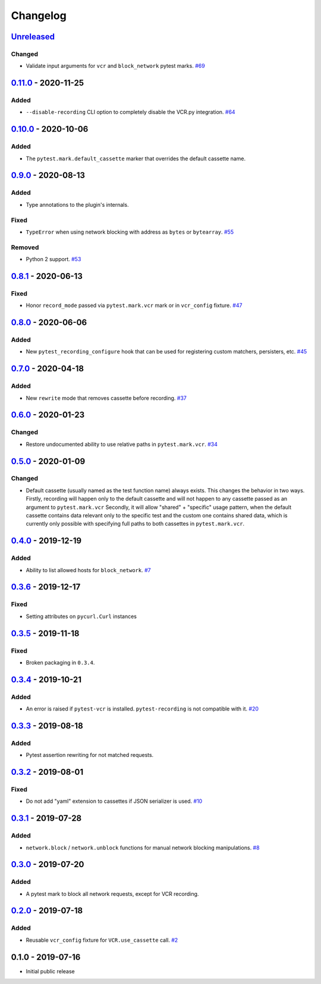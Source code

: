 .. _changelog:

Changelog
=========

`Unreleased`_
-------------

Changed
~~~~~~~

- Validate input arguments for ``vcr`` and ``block_network`` pytest marks. `#69`_

`0.11.0`_ - 2020-11-25
----------------------

Added
~~~~~

- ``--disable-recording`` CLI option to completely disable the VCR.py integration. `#64`_

`0.10.0`_ - 2020-10-06
----------------------

Added
~~~~~

- The ``pytest.mark.default_cassette`` marker that overrides the default cassette name.

`0.9.0`_ - 2020-08-13
---------------------

Added
~~~~~

- Type annotations to the plugin's internals.

Fixed
~~~~~

- ``TypeError`` when using network blocking with address as ``bytes`` or ``bytearray``. `#55`_

Removed
~~~~~~~

- Python 2 support. `#53`_

`0.8.1`_ - 2020-06-13
---------------------

Fixed
~~~~~

- Honor ``record_mode`` passed via ``pytest.mark.vcr`` mark or in ``vcr_config`` fixture. `#47`_

`0.8.0`_ - 2020-06-06
---------------------

Added
~~~~~

- New ``pytest_recording_configure`` hook that can be used for registering custom matchers, persisters, etc. `#45`_

`0.7.0`_ - 2020-04-18
---------------------

Added
~~~~~

- New ``rewrite`` mode that removes cassette before recording. `#37`_

`0.6.0`_ - 2020-01-23
---------------------

Changed
~~~~~~~

- Restore undocumented ability to use relative paths in ``pytest.mark.vcr``. `#34`_

`0.5.0`_ - 2020-01-09
---------------------

Changed
~~~~~~~

- Default cassette (usually named as the test function name) always exists. This changes the behavior in two ways.
  Firstly, recording will happen only to the default cassette and will not happen to any cassette passed as an argument to ``pytest.mark.vcr``
  Secondly, it will allow "shared" + "specific" usage pattern, when the default cassette contains data relevant only to
  the specific test and the custom one contains shared data, which is currently only possible with specifying full paths
  to both cassettes in ``pytest.mark.vcr``.

`0.4.0`_ - 2019-12-19
---------------------

Added
~~~~~

- Ability to list allowed hosts for ``block_network``. `#7`_

`0.3.6`_ - 2019-12-17
---------------------

Fixed
~~~~~

- Setting attributes on ``pycurl.Curl`` instances

`0.3.5`_ - 2019-11-18
---------------------

Fixed
~~~~~

- Broken packaging in ``0.3.4``.

`0.3.4`_ - 2019-10-21
---------------------

Added
~~~~~

- An error is raised if ``pytest-vcr`` is installed. ``pytest-recording`` is not compatible with it. `#20`_

`0.3.3`_ - 2019-08-18
---------------------

Added
~~~~~

- Pytest assertion rewriting for not matched requests.

`0.3.2`_ - 2019-08-01
---------------------

Fixed
~~~~~

- Do not add "yaml" extension to cassettes if JSON serializer is used. `#10`_

`0.3.1`_ - 2019-07-28
---------------------

Added
~~~~~

- ``network.block`` / ``network.unblock`` functions for manual network blocking manipulations. `#8`_

`0.3.0`_ - 2019-07-20
---------------------

Added
~~~~~

- A pytest mark to block all network requests, except for VCR recording.

`0.2.0`_ - 2019-07-18
---------------------

Added
~~~~~

- Reusable ``vcr_config`` fixture for ``VCR.use_cassette`` call. `#2`_

0.1.0 - 2019-07-16
------------------

- Initial public release

.. _Unreleased: https://github.com/kiwicom/pytest-recording/compare/v0.11.0...HEAD
.. _0.11.0: https://github.com/kiwicom/pytest-recording/compare/v0.10.0...v0.11.0
.. _0.10.0: https://github.com/kiwicom/pytest-recording/compare/v0.9.0...v0.10.0
.. _0.9.0: https://github.com/kiwicom/pytest-recording/compare/v0.8.1...v0.9.0
.. _0.8.1: https://github.com/kiwicom/pytest-recording/compare/v0.8.0...v0.8.1
.. _0.8.0: https://github.com/kiwicom/pytest-recording/compare/v0.7.0...v0.8.0
.. _0.7.0: https://github.com/kiwicom/pytest-recording/compare/v0.6.0...v0.7.0
.. _0.6.0: https://github.com/kiwicom/pytest-recording/compare/v0.5.0...v0.6.0
.. _0.5.0: https://github.com/kiwicom/pytest-recording/compare/v0.4.0...v0.5.0
.. _0.4.0: https://github.com/kiwicom/pytest-recording/compare/v0.3.6...v0.4.0
.. _0.3.6: https://github.com/kiwicom/pytest-recording/compare/v0.3.4...v0.3.6
.. _0.3.5: https://github.com/kiwicom/pytest-recording/compare/v0.3.4...v0.3.4
.. _0.3.4: https://github.com/kiwicom/pytest-recording/compare/v0.3.3...v0.3.4
.. _0.3.3: https://github.com/kiwicom/pytest-recording/compare/v0.3.2...v0.3.3
.. _0.3.2: https://github.com/kiwicom/pytest-recording/compare/v0.3.1...v0.3.2
.. _0.3.1: https://github.com/kiwicom/pytest-recording/compare/v0.3.0...v0.3.1
.. _0.3.0: https://github.com/kiwicom/pytest-recording/compare/v0.2.0...v0.3.0
.. _0.2.0: https://github.com/kiwicom/pytest-recording/compare/v0.1.0...v0.2.0

.. _#69: https://github.com/kiwicom/pytest-recording/issues/69
.. _#64: https://github.com/kiwicom/pytest-recording/issues/64
.. _#55: https://github.com/kiwicom/pytest-recording/issues/55
.. _#53: https://github.com/kiwicom/pytest-recording/issues/53
.. _#47: https://github.com/kiwicom/pytest-recording/issues/47
.. _#45: https://github.com/kiwicom/pytest-recording/issues/45
.. _#37: https://github.com/kiwicom/pytest-recording/issues/37
.. _#34: https://github.com/kiwicom/pytest-recording/issues/34
.. _#20: https://github.com/kiwicom/pytest-recording/issues/20
.. _#10: https://github.com/kiwicom/pytest-recording/issues/10
.. _#8: https://github.com/kiwicom/pytest-recording/issues/8
.. _#7: https://github.com/kiwicom/pytest-recording/issues/7
.. _#2: https://github.com/kiwicom/pytest-recording/issues/2
